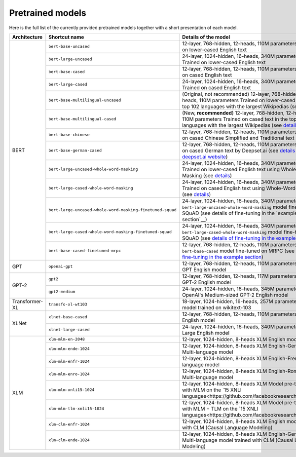 Pretrained models
================================================

Here is the full list of the currently provided pretrained models together with a short presentation of each model.


+-------------------+------------------------------------------------------------+---------------------------------------------------------------------------------------------------------------------------+
| Architecture      | Shortcut name                                              | Details of the model                                                                                                      |
+===================+============================================================+===========================================================================================================================+
| BERT              | ``bert-base-uncased``                                      | 12-layer, 768-hidden, 12-heads, 110M parameters                                                                           |
|                   |                                                            | Trained on lower-cased English text                                                                                       |
|                   +------------------------------------------------------------+---------------------------------------------------------------------------------------------------------------------------+
|                   | ``bert-large-uncased``                                     | 24-layer, 1024-hidden, 16-heads, 340M parameters                                                                          |
|                   |                                                            | Trained on lower-cased English text                                                                                       |
|                   +------------------------------------------------------------+---------------------------------------------------------------------------------------------------------------------------+
|                   | ``bert-base-cased``                                        | 12-layer, 768-hidden, 12-heads, 110M parameters                                                                           |
|                   |                                                            | Trained on cased English text                                                                                             |
|                   +------------------------------------------------------------+---------------------------------------------------------------------------------------------------------------------------+
|                   | ``bert-large-cased``                                       | 24-layer, 1024-hidden, 16-heads, 340M parameters                                                                          |
|                   |                                                            | Trained on cased English text                                                                                             |
|                   +------------------------------------------------------------+---------------------------------------------------------------------------------------------------------------------------+
|                   | ``bert-base-multilingual-uncased``                         | (Original, not recommended) 12-layer, 768-hidden, 12-heads, 110M parameters                                               |
|                   |                                                            | Trained on lower-cased text in the top 102 languages with the largest Wikipedias                                          |
|                   |                                                            | (see `details <https://github.com/google-research/bert/blob/master/multilingual.md>`__)                                   |
|                   +------------------------------------------------------------+---------------------------------------------------------------------------------------------------------------------------+
|                   | ``bert-base-multilingual-cased``                           | (New, **recommended**) 12-layer, 768-hidden, 12-heads, 110M parameters                                                    |
|                   |                                                            | Trained on cased text in the top 104 languages with the largest Wikipedias                                                |
|                   |                                                            | (see `details <https://github.com/google-research/bert/blob/master/multilingual.md>`__)                                   |
|                   +------------------------------------------------------------+---------------------------------------------------------------------------------------------------------------------------+
|                   | ``bert-base-chinese``                                      | 12-layer, 768-hidden, 12-heads, 110M parameters                                                                           |
|                   |                                                            | Trained on cased Chinese Simplified and Traditional text                                                                  |
|                   +------------------------------------------------------------+---------------------------------------------------------------------------------------------------------------------------+
|                   | ``bert-base-german-cased``                                 | 12-layer, 768-hidden, 12-heads, 110M parameters                                                                           |
|                   |                                                            | Trained on cased German text by Deepset.ai                                                                                |
|                   |                                                            | (see `details on deepset.ai website <https://deepset.ai/german-bert>`__)                                                  |
|                   +------------------------------------------------------------+---------------------------------------------------------------------------------------------------------------------------+
|                   | ``bert-large-uncased-whole-word-masking``                  | 24-layer, 1024-hidden, 16-heads, 340M parameters                                                                          |
|                   |                                                            | Trained on lower-cased English text using Whole-Word-Masking                                                              |
|                   |                                                            | (see `details <https://github.com/google-research/bert/#bert>`__)                                                         |
|                   +------------------------------------------------------------+---------------------------------------------------------------------------------------------------------------------------+
|                   | ``bert-large-cased-whole-word-masking``                    | 24-layer, 1024-hidden, 16-heads, 340M parameters                                                                          |
|                   |                                                            | Trained on cased English text using Whole-Word-Masking                                                                    |
|                   |                                                            | (see `details <https://github.com/google-research/bert/#bert>`__)                                                         |
|                   +------------------------------------------------------------+---------------------------------------------------------------------------------------------------------------------------+
|                   | ``bert-large-uncased-whole-word-masking-finetuned-squad``  | 24-layer, 1024-hidden, 16-heads, 340M parameters                                                                          |
|                   |                                                            | The ``bert-large-uncased-whole-word-masking`` model fine-tuned on SQuAD                                                   |
|                   |                                                            | (see details of fine-tuning in the `example section`__)                                                                   |
|                   +------------------------------------------------------------+---------------------------------------------------------------------------------------------------------------------------+
|                   | ``bert-large-cased-whole-word-masking-finetuned-squad``    | 24-layer, 1024-hidden, 16-heads, 340M parameters                                                                          |
|                   |                                                            | The ``bert-large-cased-whole-word-masking`` model fine-tuned on SQuAD                                                     |
|                   |                                                            | (see `details of fine-tuning in the example section <https://huggingface.co/pytorch-transformers/examples.html>`__)       |
|                   +------------------------------------------------------------+---------------------------------------------------------------------------------------------------------------------------+
|                   | ``bert-base-cased-finetuned-mrpc``                         | 12-layer, 768-hidden, 12-heads, 110M parameters                                                                           |
|                   |                                                            | The ``bert-base-cased`` model fine-tuned on MRPC                                                                          |
|                   |                                                            | (see `details of fine-tuning in the example section <https://huggingface.co/pytorch-transformers/examples.html>`__)       |
+-------------------+------------------------------------------------------------+---------------------------------------------------------------------------------------------------------------------------+
| GPT               | ``openai-gpt``                                             | 12-layer, 768-hidden, 12-heads, 110M parameters                                                                           |
|                   |                                                            | OpenAI GPT English model                                                                                                  |
+-------------------+------------------------------------------------------------+---------------------------------------------------------------------------------------------------------------------------+
| GPT-2             | ``gpt2``                                                   | 12-layer, 768-hidden, 12-heads, 117M parameters                                                                           |
|                   |                                                            | OpenAI GPT-2 English model                                                                                                |
|                   +------------------------------------------------------------+---------------------------------------------------------------------------------------------------------------------------+
|                   | ``gpt2-medium``                                            | 24-layer, 1024-hidden, 16-heads, 345M parameters                                                                          |
|                   |                                                            | OpenAI's Medium-sized GPT-2 English model                                                                                 |
+-------------------+------------------------------------------------------------+---------------------------------------------------------------------------------------------------------------------------+
| Transformer-XL    | ``transfo-xl-wt103``                                       | 18-layer, 1024-hidden, 16-heads, 257M parameters                                                                          |
|                   |                                                            | English model trained on wikitext-103                                                                                     |
+-------------------+------------------------------------------------------------+---------------------------------------------------------------------------------------------------------------------------+
| XLNet             | ``xlnet-base-cased``                                       | 12-layer, 768-hidden, 12-heads, 110M parameters                                                                           |
|                   |                                                            | XLNet English model                                                                                                       |
|                   +------------------------------------------------------------+---------------------------------------------------------------------------------------------------------------------------+
|                   | ``xlnet-large-cased``                                      | 24-layer, 1024-hidden, 16-heads, 340M parameters                                                                          |
|                   |                                                            | XLNet Large English model                                                                                                 |
+-------------------+------------------------------------------------------------+---------------------------------------------------------------------------------------------------------------------------+
| XLM               | ``xlm-mlm-en-2048``                                        | 12-layer, 1024-hidden, 8-heads                                                                                            |
|                   |                                                            | XLM English model                                                                                                         |
|                   +------------------------------------------------------------+---------------------------------------------------------------------------------------------------------------------------+
|                   | ``xlm-mlm-ende-1024``                                      | 12-layer, 1024-hidden, 8-heads                                                                                            |
|                   |                                                            | XLM English-German Multi-language model                                                                                   |
|                   +------------------------------------------------------------+---------------------------------------------------------------------------------------------------------------------------+
|                   | ``xlm-mlm-enfr-1024``                                      | 12-layer, 1024-hidden, 8-heads                                                                                            |
|                   |                                                            | XLM English-French Multi-language model                                                                                   |
|                   +------------------------------------------------------------+---------------------------------------------------------------------------------------------------------------------------+
|                   | ``xlm-mlm-enro-1024``                                      | 12-layer, 1024-hidden, 8-heads                                                                                            |
|                   |                                                            | XLM English-Romanian Multi-language model                                                                                 |
|                   +------------------------------------------------------------+---------------------------------------------------------------------------------------------------------------------------+
|                   | ``xlm-mlm-xnli15-1024``                                    | 12-layer, 1024-hidden, 8-heads                                                                                            |
|                   |                                                            | XLM Model pre-trained with MLM on the `15 XNLI languages<https://github.com/facebookresearch/XNLI>`__.                    |
|                   +------------------------------------------------------------+---------------------------------------------------------------------------------------------------------------------------+
|                   | ``xlm-mlm-tlm-xnli15-1024``                                | 12-layer, 1024-hidden, 8-heads                                                                                            |
|                   |                                                            | XLM Model pre-trained with MLM + TLM on the `15 XNLI languages<https://github.com/facebookresearch/XNLI>`__.              |
|                   +------------------------------------------------------------+---------------------------------------------------------------------------------------------------------------------------+
|                   | ``xlm-clm-enfr-1024``                                      | 12-layer, 1024-hidden, 8-heads                                                                                            |
|                   |                                                            | XLM English model trained with CLM (Causal Language Modeling)                                                             |
|                   +------------------------------------------------------------+---------------------------------------------------------------------------------------------------------------------------+
|                   | ``xlm-clm-ende-1024``                                      | 12-layer, 1024-hidden, 8-heads                                                                                            |
|                   |                                                            | XLM English-German Multi-language model trained with CLM (Causal Language Modeling)                                       |
+-------------------+------------------------------------------------------------+---------------------------------------------------------------------------------------------------------------------------+

.. <https://huggingface.co/pytorch-transformers/examples.html>`__
